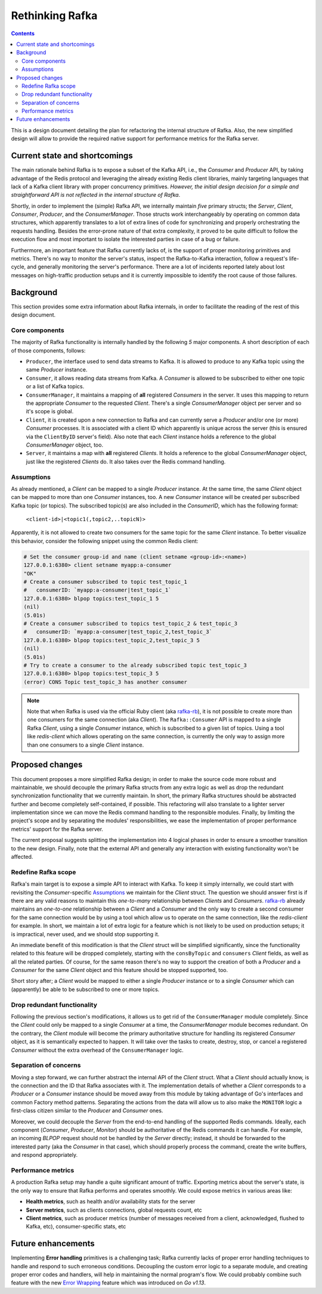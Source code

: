 ==================
 Rethinking Rafka
==================

.. contents:: :depth: 3

This is a design document detailing the plan for refactoring the internal structure of Rafka. Also,
the new simplified design will allow to provide the required native support for performance metrics
for the Rafka server.


Current state and shortcomings
==============================

The main rationale behind Rafka is to expose a subset of the Kafka API, i.e., the `Consumer` and
`Producer` API, by taking advantage of the Redis protocol and leveraging the already existing Redis
client libraries, mainly targeting languages that lack of a Kafka client library with proper
concurrency primitives. `However, the initial design decision for a simple and straightforward API
is not reflected in the internal structure of Rafka`.

Shortly, in order to implement the (simple) Rafka API, we internally maintain `five` primary
structs; the `Server`, `Client`, `Consumer`, `Producer`, and the `ConsumerManager`. Those structs
work interchangeably by operating on common data structures, which apparently translates to a lot
of extra lines of code for synchronizing and properly orchestrating the requests handling. Besides
the error-prone nature of that extra complexity, it proved to be quite difficult to follow the
execution flow and most important to isolate the interested parties in case of a bug or failure.

Furthermore, an important feature that Rafka currently lacks of, is the support of proper
monitoring primitives and metrics. There's no way to monitor the server's status, inspect the
Rafka-to-Kafka interaction, follow a request's life-cycle, and generally monitoring the server's
performance. There are a lot of incidents reported lately about lost messages on high-traffic
production setups and it is currently impossible to identify the root cause of those failures.


Background
==========

This section provides some extra information about Rafka internals, in order to facilitate the
reading of the rest of this design document.

Core components
---------------

The majority of Rafka functionality is internally handled by the following `5` major components. A
short description of each of those components, follows:

* ``Producer``, the interface used to send data streams to Kafka. It is allowed to produce to any
  Kafka topic using the same `Producer` instance.

* ``Consumer``, it allows reading data streams from Kafka. A `Consumer` is allowed to be subscribed
  to either one topic or a list of Kafka topics.

* ``ConsumerManager``, it maintains a mapping of **all** registered `Consumers` in the server. It
  uses this mapping to return the appropriate `Consumer` to the requested `Client`. There's a
  single `ConsumerManager` object per server and so it's scope is global.

* ``Client``, it is created upon a new connection to Rafka and can currently serve a `Producer`
  and/or one (or more) `Consumer` processes. It is associated with a client ID which apparently is
  unique across the server (this is ensured via the ``ClientByID`` server's field). Also note that
  each `Client` instance holds a reference to the global `ConsumerManager` object, too.

* ``Server``, it maintains a map with **all** registered `Clients`. It holds a reference to the
  global `ConsumerManager` object, just like the registered `Clients` do. It also takes over the
  Redis command handling.

Assumptions
-----------

As already mentioned, a `Client` can be mapped to a single `Producer` instance. At the same time,
the same `Client` object can be mapped to more than one `Consumer` instances, too. A new `Consumer`
instance will be created per subscribed Kafka topic (or topics). The subscribed topic(s) are also
included in the `ConsumerID`, which has the following format:


  ``<client-id>|<topic1(,topic2,..topicN)>``

Apparently, it is not allowed to create two consumers for the same topic for the same `Client`
instance. To better visualize this behavior, consider the following snippet using the common Redis
client:

.. code-block:: shell

  # Set the consumer group-id and name (client setname <group-id>:<name>)
  127.0.0.1:6380> client setname myapp:a-consumer
  "OK"
  # Create a consumer subscribed to topic test_topic_1
  #   consumerID: `myapp:a-consumer|test_topic_1`
  127.0.0.1:6380> blpop topics:test_topic_1 5
  (nil)
  (5.01s)
  # Create a consumer subscribed to topics test_topic_2 & test_topic_3
  #   consumerID: `myapp:a-consumer|test_topic_2,test_topic_3`
  127.0.0.1:6380> blpop topics:test_topic_2,test_topic_3 5
  (nil)
  (5.01s)
  # Try to create a consumer to the already subscribed topic test_topic_3
  127.0.0.1:6380> blpop topics:test_topic_3 5
  (error) CONS Topic test_topic_3 has another consumer

.. note::

  Note that when Rafka is used via the official Ruby client (aka `rafka-rb`_), it is not
  possible to create more than one consumers for the same connection (aka `Client`). The
  ``Rafka::Consumer`` API is mapped to a single Rafka `Client`, using a single `Consumer` instance,
  which is subscribed to a given list of topics. Using a tool like `redis-client` which allows
  operating on the same connection, is currently the only way to assign more than one consumers to
  a single `Client` instance.

.. _`rafka-rb`: https://github.com/skroutz/rafka-rb


Proposed changes
================

This document proposes a more simplified Rafka design; in order to make the source code more robust
and maintainable, we should decouple the primary Rafka structs from any extra logic as well as drop
the redundant synchronization functionality that we currently maintain. In short, the primary Rafka
structures should be abstracted further and become completely self-contained, if possible. This
refactoring will also translate to a lighter server implementation since we can move the Redis
command handling to the responsible modules. Finally, by limiting the project's scope and by
separating the modules' responsibilities, we ease the implementation of proper performance metrics'
support for the Rafka server.

The current proposal suggests splitting the implementation into 4 logical phases in order to ensure
a smoother transition to the new design. Finally, note that the external API and generally any
interaction with existing functionality won't be affected.

Redefine Rafka scope
--------------------

Rafka's main target is to expose a simple API to interact with Kafka. To keep it simply internally,
we could start with revisiting the `Consumer`-specific `Assumptions`_ we maintain for the `Client`
struct.  The question we should answer first is if there are any valid reasons to maintain this
`one-to-many` relationship between `Clients` and `Consumers`. `rafka-rb`_ already maintains an
`one-to-one` relationship between a `Client` and a `Consumer` and the only way to create a second
consumer for the same connection would be by using a tool which allow us to operate on the same
connection, like the `redis-client` for example. In short, we maintain a lot of extra logic for a
feature which is not likely to be used on production setups; it is impractical, never used, and we
should stop supporting it.

An immediate benefit of this modification is that the `Client` struct will be simplified
significantly, since the functionality related to this feature will be dropped completely, starting
with the ``consByTopic`` and ``consumers`` `Client` fields, as well as all the related parties. Of
course, for the same reason there's no way to support the creation of both a `Producer` and a
`Consumer` for the same `Client` object and this feature should be stopped supported, too.

Short story after; a `Client` would be mapped to either a single `Producer` instance or to a single
`Consumer` which can (apparently) be able to be subscribed to one or more topics.

Drop redundant functionality
----------------------------

Following the previous section's modifications, it allows us to get rid of the ``ConsumerManager``
module completely. Since the `Client` could only be mapped to a single `Consumer` at a time, the
`ConsumerManager` module becomes redundant. On the contrary, the `Client` module will become the
primary authoritative structure for handling its registered `Consumer` object, as it is
semantically expected to happen. It will take over the tasks to create, destroy, stop, or cancel a
registered `Consumer` without the extra overhead of the ``ConsumerManager`` logic.

Separation of concerns
----------------------

Moving a step forward, we can further abstract the internal API of the `Client` struct. What a
`Client` should actually know, is the connection and the ID that Rafka associates with it. The
implementation details of whether a `Client` corresponds to a `Producer` or a `Consumer` instance
should be moved away from this module by taking advantage of Go's interfaces and common Factory
method patterns. Separating the actions from the data will allow us to also make the ``MONITOR``
logic a first-class citizen similar to the `Producer` and `Consumer` ones.

Moreover, we could decouple the `Server` from the end-to-end handling of the supported Redis
commands. Ideally, each component (`Consumer`, `Producer`, `Monitor`) should be authoritative of
the Redis commands it can handle. For example, an incoming `BLPOP` request should not be handled by
the `Server` directly; instead, it should be forwarded to the interested party (aka the `Consumer`
in that case), which should properly process the command, create the write buffers, and respond
appropriately.

Performance metrics
-------------------

A production Rafka setup may handle a quite significant amount of traffic. Exporting metrics about
the server's state, is the only way to ensure that Rafka performs and operates smoothly. We could
expose metrics in various areas like:

- **Health metrics**, such as health and/or availability stats for the server
- **Server metrics**, such as clients connections, global requests count, etc
- **Client metrics**, such as producer metrics (number of messages received from a client,
  acknowledged, flushed to Kafka, etc), consumer-specific stats, etc

.. TODO: Implementation details of the current feature and enhanced metrics' list


Future enhancements
===================

Implementing **Error handling** primitives is a challenging task; Rafka currently lacks of proper
error handling techniques to handle and respond to such erroneous conditions. Decoupling the custom
error logic to a separate module, and creating proper error codes and handlers, will help in
maintaining the normal program's flow. We could probably combine such feature with the new `Error
Wrapping`_ feature which was introduced on `Go v1.13`.

.. TODO: More details about Error Handling in Rafka

.. _`Error Wrapping`: https://golang.org/doc/go1.13#error_wrapping


.. vim: set textwidth=99 :
.. Local Variables:
.. mode: rst
.. fill-column: 99
.. End:
